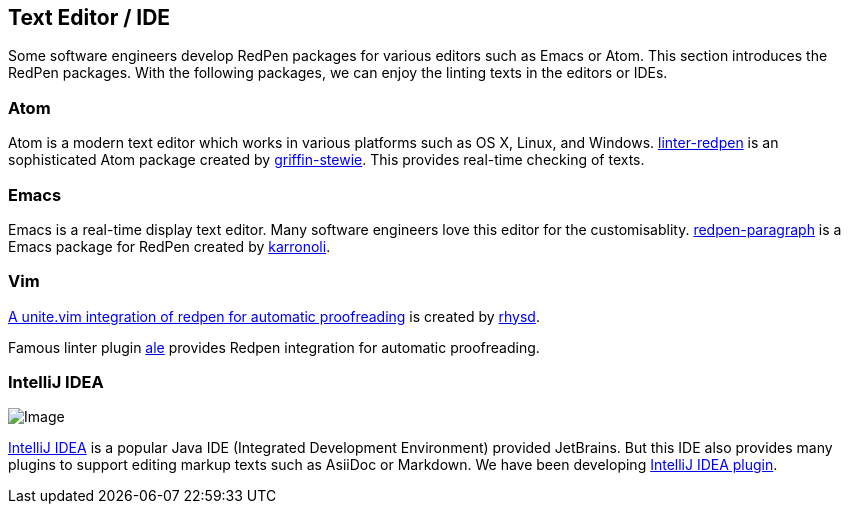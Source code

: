 [[editor-support]]
[suppress='WeakExpression']
== Text Editor / IDE
Some software engineers develop RedPen packages for various editors such as Emacs or Atom.
This section introduces the RedPen packages.
With the following packages, we can enjoy the linting texts in the editors or IDEs.

[suppress='StartWithCapitalCharacter']
=== Atom

Atom is a modern text editor which works in various platforms such as OS X,
Linux, and Windows. https://atom.io/packages/linter-redpen[linter-redpen] is an sophisticated
Atom package created by https://atom.io/users/griffin-stewie[griffin-stewie]. This provides
real-time checking of texts.

=== Emacs

Emacs is a real-time display text editor. Many software engineers love this editor for the customisablity.
https://github.com/karronoli/redpen-paragraph.el[redpen-paragraph] is a Emacs package for RedPen created by
https://github.com/karronoli[karronoli].

=== Vim

https://github.com/rhysd/unite-redpen.vim[A unite.vim integration of redpen for automatic proofreading] is created by https://github.com/rhysd[rhysd].

Famous linter plugin https://github.com/w0rp/ale[ale] provides Redpen integration for automatic proofreading.

=== IntelliJ IDEA

image:quick-fix.png[Image]

https://intellij-support.jetbrains.com[IntelliJ IDEA] is a popular Java IDE (Integrated Development Environment)
provided JetBrains. But this IDE also provides many plugins to support editing markup texts such as AsiiDoc or Markdown.
We have been developing https://plugins.jetbrains.com/plugin/8210[IntelliJ IDEA plugin]. 

